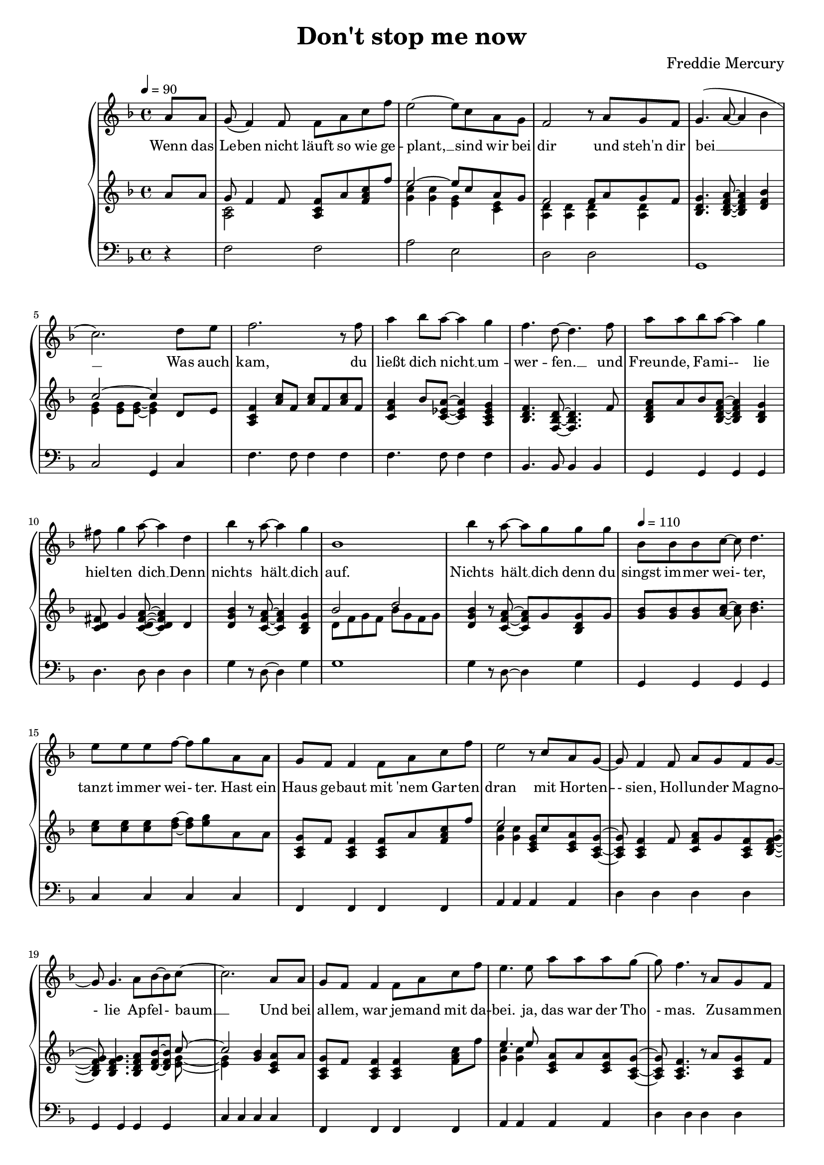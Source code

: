 \version "2.24.1"

\header{
  title = "Don't stop me now"
  composer = "Freddie Mercury"
}

global = {
  \key f \major
  \time 4/4
  \dynamicUp
  \set melismaBusyProperties = #'()
  \tempo 4 = 90
}

musicOne = \relative {
  \partial 4 a'8 a |
  g( f4) f8 f a c f |
  e2 ~ e8 c a g |
  f2 r8 a g f |
  g4.( a8 ~ a4 bes |
  c2.) d8 e |
  f2. r8 f |
  a4 bes8 a ~ a4 g |
  f4. d8 ~ d4. f8 |
  a a bes a ~ a4 g |
  fis8 g4 a8 ~ a4 d, |
  bes' r8 a ~ a4 g |
  bes,1 |
  bes'4 r8 a ~ a g g g |
  \tempo 4 = 110
  bes, bes bes c ~ c d4. |
  e8 e e f ~ f g a, a |
  g f f4 f8 a c f |
  e2 r8 c a g ~ |
  g f4 f8 a g f g ~ |
  g g4. a8 bes8 ~ 8 c8 ~ |
  c2. a8 a |
  g f f4 f8 a c f |
  e4. e8 a a a g ~ |
  g f4. r8 a, g f |
  g4. a8 ~ 4 bes  |
  c c8 c d e4. |
  f2. r8 f |
  a4 bes8 a ~ 4 g |
  f4. d8 ~ 4. a'8 |
  a a bes a ~ a g g g |
  fis8 8 8 ~ 8 g a4 a8 ~ |
  a g4. r4 r8 g |
  fis8 8 8 8 g a4 bes8 ~ |
  4. 8 8 a g f |
  f f f f f f f g ~ |
  4 r r2 |
  a,4. bes8 ~ 4 c |
  f4. a,8 a a g f |
  g4 a r r8 g |
  a a c a ~ 4 r |
  a4. bes8 ~ 4 c |
  f a,8 a a a g f |
  g4 a r r8 a' |
  a a bes a( ~ 4 d,) |
  bes'4. a8 ~ 8 g4. |
  bes,1 |
  bes'4. a8 ~ 8 g4. |
  bes,2. r8 d |
  e4 e8 e f g4 f8 ~ |
  1 |
}

verseOne = \lyricmode {
  Wenn das Le -- ben nicht läuft so wie ge -- plant, __ _
  sind wir bei dir und steh'n dir bei __ _ _ _ _
  Was auch kam, du ließt dich nicht __ _ um -- wer -- fen. __ _
  und Freun -- de, Fa -- mi -- - lie hiel -- ten dich __ _
  Denn nichts hält __ _ dich auf.
  Nichts hält __ _ dich denn du singst im -- mer wei -- - ter,
  tanzt im -- mer wei -- - ter.
  Hast ein Haus ge -- baut mit 'nem Gar -- ten dran
  mit Hor -- ten -- - sien, Hol -- lun -- der Mag -- no -- - lie Ap -- fel -- - baum __ _
  Und bei al -- lem, war je -- mand mit da -- bei.
  ja, das war der Tho - mas.
  Zu -- sam -- men fahrt, reist, __ _ tanzt ihr durch das gan -- ze Land.
  Lernst Rus -- sisch und __ _ Fran -- zö -- sisch __ _
  Bringst Kin -- dern was bei, __ _
  um sie auf Le -- ben vor -- - zu -- be -- rei -- - ten.
  Du bringst dich in der Kir -- che ein __ _
  und bist die größ -- te Alt -- stim -- me im Gos -- pel -- - chor. __ _
  Nichts hält __ _ dich auf
  wir wüns -- chen für die Zu -- kunft ei -- ne gu -- te Zeit __ _
  Nichts hält __ _ euch auf
  Ihr ver -- wirkt -- licht eu -- re Träu -- me
  _ Si -- grid und Bru -- - no
  %und lasst al --les raus __ _ _
  Nichts hält __ _ euch auf
  Nichts hält __ _ euch auf
  ? ? ? ? ? ? ?
}

pianoUp = \relative {
  \partial 4 a'8 a |
  << { g8 f4 f8 } \\ { <c a>2 } >> <f c a>8 a <c a f> f |
  << {e2 ~ e8 c a g} \\ { <c g>4 <c g>4 <g e> <e c> } >> |
  << {f2 f8 a g f} \\ {<d a>4 4 4 4} >> |
  <g d bes>4. <a f d bes>8 ~ 4 <bes f d> |
  << {c2 ~ c4} \\ {<g e>4 8 8 ~ 4} >> d8 e |
  <f c a>4 <c' a>8 f, <c' a>8 f, <c' a>8 f, |
  <a f c>4 bes8 <a es c> ~ 4 <g es c a> |
  <f d bes>4. <d bes f>8 ~ 4. f8 |
  <a f d bes> a bes <a f d bes> ~ 4 <g d bes> |
  <fis d c>8 g4 <a fis d c>8 ~ 4 d, |
  <bes' g d> r8 <a f c>8 ~ 4 <g d bes> |
  << {bes2 d} \\ {d,8 f g f bes g f g} >> |
  <bes g d>4 r8 <a f c>8 ~ 8 g <g d bes> g |
  \tempo 4 = 110
  <bes g>8 8 8 <c a> ~ 8 <d bes>4. |
  <e c>8 8 8 <f d> ~ 8 <g e> a, a |
  <g c, a> f <f c a>4 8 a <c a f> f |
  << {e2} \\ {<c g>4 4} >> <g e c>8 c <a e c> <g c, a> ~ |
  8 <f c a>4 f8 <a f c> g <f c a> <g f d bes> ~ |
  8 4. <a f d bes>8 <bes f d>8 ~ 8 << {c8 ~ 2} \\ {<g e>8 ~ 4} >>
   <bes g>4 <a e c>8 a |
  <g c, a> f <f c a>4 4 <c' a f>8 f |
  << {e4. e8} \\ {<c g>4 4} >> <a e c>8 a <a e c> <g c, a> ~ |
  8 <f c a>4. r8 a <g c, a> f |
  <g f d bes>4. <a f d bes>8 ~ 4 <bes g e c> |
  <c bes g e>4 c8 c d <e c bes g>4. |
  << {f2} \\ {<c a>4 4} >> <c a>8 4 f,8 |
  <a f es c>4 bes8 <a f es c> ~ 4 g |
  <f d bes>4. <d bes f>8 ~ 4. a'8 |
  <a f d bes> a bes <a f d bes> ~ 8 g <g f d bes> g |
  <fis c a> fis <fis c a> fis g <a fis c>4 <a f d bes>8 ~ |
  8 <g f d bes>4. <d' bes>4 8 g, |
  <fis c a> fis <fis c a> fis g <a fis c>4 << {bes8 ~ 4. 8} \\ {<f d>8 ~ 4 4} >> <bes f d>8 a <g d bes> f |
  <f d bes> f <f d bes> f <f d bes> f <f d bes> <g e c> ~ |
  8 c c c <c g e> c c c |
  <a f c>4. <bes g d>8 ~ 4 <c a f> |
  <f d a>4. a,8 <a f> a <g d> f |
  <g f d bes>4 <a f d bes> <d bes>4 8 g, |
  <a e bes> a c <a e bes> ~ 4 <c g e> |
  <a f c>4. <bes g d>8 ~ 4 <c a f> |
  <f d a> <a, f>8 a <a f> a <g d> f |
  <g f d bes>4 <a f d bes> <g' d bes>4 8 a, |
  <a fis d c> a bes <a f d c> ~ 4 d, |
  <bes' g d>4. <a f d>8 ~ 8 <g d bes>4. |
  <bes, g>1 |
  <bes' g d>4. <a f d>8 ~ 8 <g d bes>4. |
  <bes, g>2. r8 d |
  <e c bes g>4 8 e f <g e bes>4 << {f8 ~ 1} \\ {<bes, g>8 ~ 4. 8 ~ 2} >> |
}

pianoDown = \relative { \clef bass
  \partial 4 r4 |
  f2 f |
  a e |
  d d |
  g,1 |
  c2 g4 c |
  f4. 8 4 4 |
  f4. 8 4 4 |
  bes,4. 8 4 4 |
  g g g g |
  d'4. 8 4 4 |
  g r8 d ~ d4 g |
  g1 |
  g4 r8 d ~ d4 g |
  \tempo 4 = 110
  g, g g g |
  c c c c |
  f, f f f |
  a a a a |
  d d d d |
  g, g g g |
  c c c c |
  f, f f f |
  a a a a |
  d d d d |
  g, g g g |
  c c c c |
  f, f f f |
  f f f f |
  bes bes bes bes |
  g g g g |
  d' d d d |
  g, g g g |
  d' d d d |
  g g g g |
  bes, a g f |
  c' c c c |
  f,4. g8 ~ 4 a |
  d d d d |
  g, g g g |
  c c c c |
  f,4. g8 ~ 4 a |
  d d d d |
  g, g g g |
  d' d d d |
  g4. d8 ~ d g,4. |
  <f' g,>4 4 4 4 |
  g,4. d'8 ~ d g,4. |
  g4 g g g |
  c c c c |
  es4. 8 ~ 2 |
}

\score {
  \new PianoStaff <<
    \new Staff <<
      \new Voice = "one" {
        \global
        \musicOne
      }
      %\new Lyrics \lyricsto "one" { \verseZero }
      \new Lyrics \lyricsto "one" { \verseOne }
    >>
    \new Staff = "up" { \global \pianoUp }
    \new Staff = "down" { \global \pianoDown }
  >>
  \layout {
    #(layout-set-staff-size 17)
  }
  \midi { }
}
